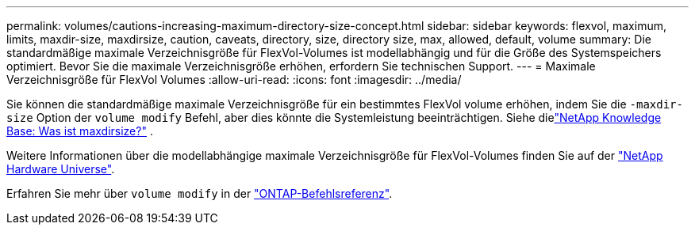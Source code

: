 ---
permalink: volumes/cautions-increasing-maximum-directory-size-concept.html 
sidebar: sidebar 
keywords: flexvol, maximum, limits, maxdir-size, maxdirsize, caution, caveats, directory, size, directory size, max, allowed, default, volume 
summary: Die standardmäßige maximale Verzeichnisgröße für FlexVol-Volumes ist modellabhängig und für die Größe des Systemspeichers optimiert. Bevor Sie die maximale Verzeichnisgröße erhöhen, erfordern Sie technischen Support. 
---
= Maximale Verzeichnisgröße für FlexVol Volumes
:allow-uri-read: 
:icons: font
:imagesdir: ../media/


[role="lead"]
Sie können die standardmäßige maximale Verzeichnisgröße für ein bestimmtes FlexVol volume erhöhen, indem Sie die `-maxdir-size` Option der `volume modify` Befehl, aber dies könnte die Systemleistung beeinträchtigen. Siehe dielink:https://kb.netapp.com/Advice_and_Troubleshooting/Data_Storage_Software/ONTAP_OS/What_is_maxdirsize["NetApp Knowledge Base: Was ist maxdirsize?"^] .

Weitere Informationen über die modellabhängige maximale Verzeichnisgröße für FlexVol-Volumes finden Sie auf der link:https://hwu.netapp.com/["NetApp Hardware Universe"^].

Erfahren Sie mehr über `volume modify` in der link:https://docs.netapp.com/us-en/ontap-cli/volume-modify.html["ONTAP-Befehlsreferenz"^].
